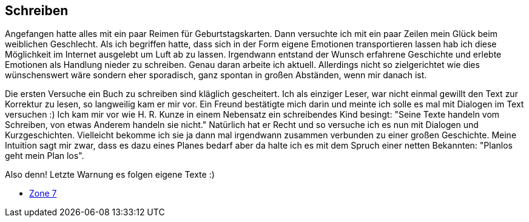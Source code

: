 == Schreiben

Angefangen hatte alles mit ein paar Reimen für Geburtstagskarten. Dann versuchte ich mit ein paar Zeilen mein Glück beim weiblichen Geschlecht.
Als ich begriffen hatte, dass sich in der Form eigene Emotionen transportieren lassen hab ich diese Möglichkeit im Internet ausgelebt um Luft
ab zu lassen. Irgendwann entstand der Wunsch erfahrene Geschichte und erlebte Emotionen als Handlung nieder zu schreiben. Genau daran arbeite
ich aktuell. Allerdings nicht so zielgerichtet wie dies wünschenswert wäre sondern eher sporadisch, ganz spontan in großen Abständen, 
wenn mir danach ist.

Die ersten Versuche ein Buch zu schreiben sind kläglich gescheitert. Ich als einziger Leser, war nicht einmal gewillt den Text zur Korrektur zu lesen,
so langweilig kam er mir vor. Ein Freund bestätigte mich darin und meinte ich solle es mal mit Dialogen im Text versuchen :) Ich kam mir vor wie 
H. R. Kunze in einem Nebensatz ein schreibendes Kind besingt: "Seine Texte handeln vom Schreiben, von etwas Anderem handeln sie nicht." Natürlich hat
er Recht und so versuche ich es nun mit Dialogen und Kurzgeschichten. Vielleicht bekomme ich sie ja dann mal irgendwann zusammen verbunden zu einer großen Geschichte.
Meine Intuition sagt mir zwar, dass es dazu eines Planes bedarf aber da halte ich es mit dem Spruch einer netten Bekannten: "Planlos geht mein Plan los".

Also denn! Letzte Warnung es folgen eigene Texte :)

* link:hobbies/schreiben/zone7/inhalt.html[Zone 7]
 
